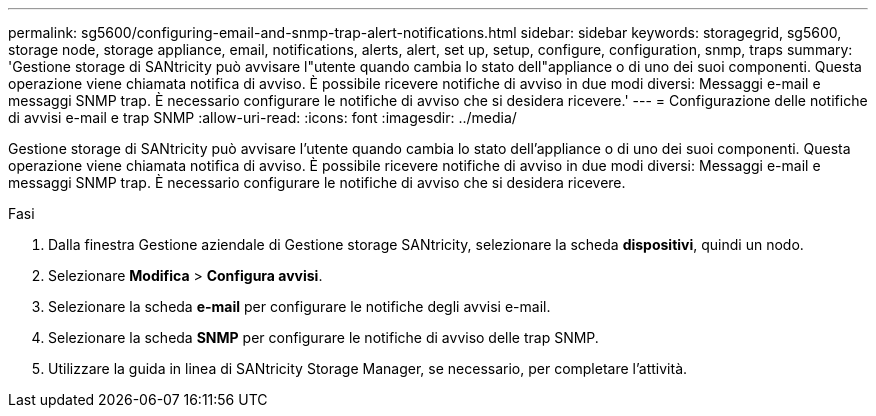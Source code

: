 ---
permalink: sg5600/configuring-email-and-snmp-trap-alert-notifications.html 
sidebar: sidebar 
keywords: storagegrid, sg5600, storage node, storage appliance, email, notifications, alerts, alert, set up, setup, configure, configuration, snmp, traps 
summary: 'Gestione storage di SANtricity può avvisare l"utente quando cambia lo stato dell"appliance o di uno dei suoi componenti. Questa operazione viene chiamata notifica di avviso. È possibile ricevere notifiche di avviso in due modi diversi: Messaggi e-mail e messaggi SNMP trap. È necessario configurare le notifiche di avviso che si desidera ricevere.' 
---
= Configurazione delle notifiche di avvisi e-mail e trap SNMP
:allow-uri-read: 
:icons: font
:imagesdir: ../media/


[role="lead"]
Gestione storage di SANtricity può avvisare l'utente quando cambia lo stato dell'appliance o di uno dei suoi componenti. Questa operazione viene chiamata notifica di avviso. È possibile ricevere notifiche di avviso in due modi diversi: Messaggi e-mail e messaggi SNMP trap. È necessario configurare le notifiche di avviso che si desidera ricevere.

.Fasi
. Dalla finestra Gestione aziendale di Gestione storage SANtricity, selezionare la scheda *dispositivi*, quindi un nodo.
. Selezionare *Modifica* > *Configura avvisi*.
. Selezionare la scheda *e-mail* per configurare le notifiche degli avvisi e-mail.
. Selezionare la scheda *SNMP* per configurare le notifiche di avviso delle trap SNMP.
. Utilizzare la guida in linea di SANtricity Storage Manager, se necessario, per completare l'attività.

